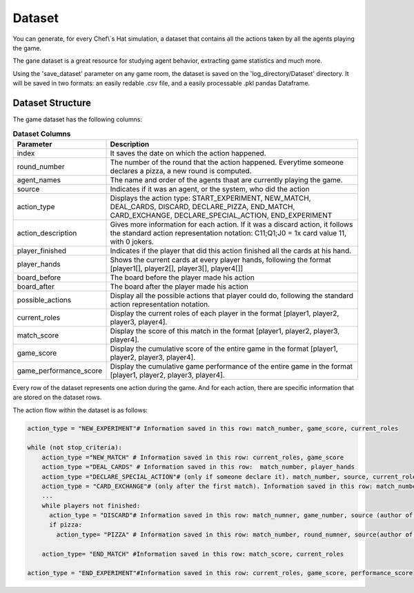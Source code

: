 Dataset
============================

You can generate, for every Chef\\`s Hat simulation, a dataset that contains all the actions taken by all the agents playing the game.

The gane dataset is a great resource for studying agent behavior, extracting game statistics and much more.

Using the 'save_dataset' parameter on any game room, the dataset is saved on the 'log_directory/Dataset' directory. It will be saved in two formats: an easily redable .csv file, and a easily processable .pkl pandas Dataframe.

Dataset Structure
^^^^^^^^^^^^^^^^^^^^^^^^^^^^^^^^^^^^^^

The game dataset has the following columns:


.. list-table:: **Dataset Columns**
   :widths: auto
   :header-rows: 1

   * - Parameter
     - Description     
   * - index
     - It saves the date on which the action happened.     
   * - round_number
     - The number of the round that the action happened. Everytime someone declares a pizza, a new round is computed.
   * - agent_names
     - The name and order of the agents thaat are currently playing the game.     
   * - source
     - Indicates if it was an agent, or the system, who did the action    
   * - action_type
     - Displays the action type: START_EXPERIMENT, NEW_MATCH, DEAL_CARDS, DISCARD, DECLARE_PIZZA, END_MATCH, CARD_EXCHANGE, DECLARE_SPECIAL_ACTION, END_EXPERIMENT     
   * - action_description
     - Gives more information for each action. If it was a discard action, it follows the standard action representation notation: C11;Q1;J0 = 1x card value 11, with 0 jokers.      
   * - player_finished
     - Indicates if the player that did this action finished all the cards at his hand.     
   * - player_hands
     - Shows the current cards at every player hands, following the format [player1[], player2[], player3[], player4[]]     
   * - board_before
     - The board before the player made his action     
   * - board_after
     - The board after the player made his action          
   * - possible_actions
     - Display all the possible actions that player could do, following the standard action representation notation.
   * - current_roles
     - Display the current roles of each player in the format [player1, player2, player3, player4].
   * - match_score
     - Display the score of this match in the format [player1, player2, player3, player4]. 
   * - game_score
     - Display the cumulative score of the entire game in the format [player1, player2, player3, player4].      
   * - game_performance_score
     - Display the cumulative game performance of the entire game in the format [player1, player2, player3, player4].            


Every row of the dataset represents one action during the game. And for each action, there are specific information that are stored on the dataset rows.

The action flow within the dataset is as follows:

.. code-block:: python


  action_type = "NEW_EXPERIMENT"# Information saved in this row: match_number, game_score, current_roles
  
  while (not stop_criteria):
      action_type ="NEW_MATCH" # Information saved in this row: current_roles, game_score
      action_type ="DEAL_CARDS" # Information saved in this row:  match_number, player_hands
      action_type ="DECLARE_SPECIAL_ACTION"# (only if someone declare it). match_number, source, current_roles, action_description (which special action was declared)
      action_type = "CARD_EXCHANGE"# (only after the first match). Information saved in this row: match_number, action_description (who gave cards to who), and updated players_hand
      ...
      while players not finished:
        action_type = "DISCARD"# Information saved in this row: match_numner, game_number, source (author of the discard), action description (the discarded cards/pass), player hands, board before, board after, possible actions, and if this player has finished his cards or not
        if pizza:
          action_type= "PIZZA" # Information saved in this row: match_number, round_numner, source(author of the pizza)
       
      action_type= "END_MATCH" #Information saved in this row: match_score, current_roles
  
  action_type = "END_EXPERIMENT"#Information saved in this row: current_roles, game_score, performance_score

 

